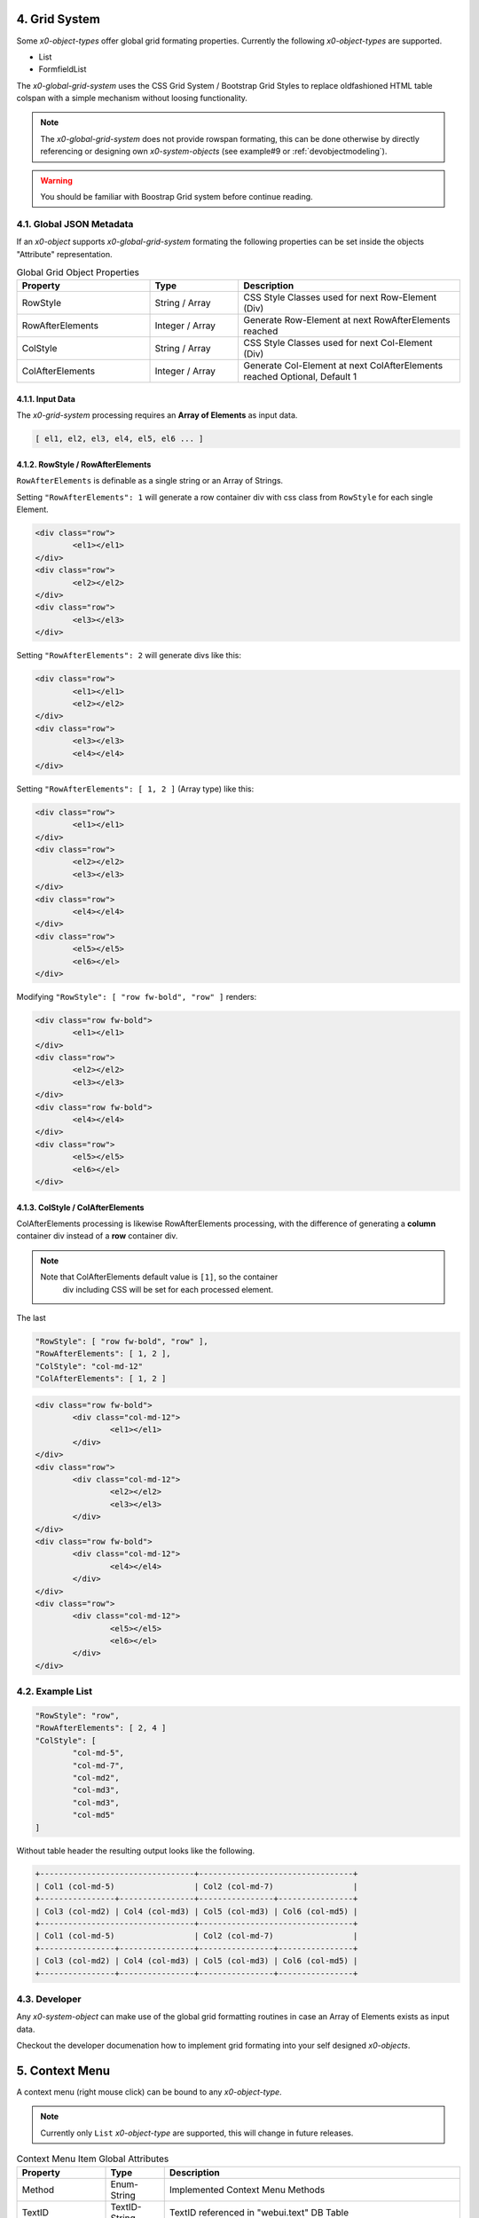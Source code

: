 .. appdev-global

.. _appdevglobalgrid:

4. Grid System
==============

Some *x0-object-types* offer global grid formating properties. Currently the
following *x0-object-types* are supported.

* List
* FormfieldList

The *x0-global-grid-system* uses the CSS Grid System / Bootstrap Grid Styles
to replace oldfashioned HTML table colspan with a simple mechanism without loosing
functionality.

.. note::

	The *x0-global-grid-system* does not provide rowspan formating, this can
	be done otherwise by directly referencing or designing own *x0-system-objects*
	(see example#9 or :ref:`devobjectmodeling`).

.. warning::

	You should be familiar with Boostrap Grid system before continue reading.

4.1. Global JSON Metadata 
*************************

If an *x0-object* supports *x0-global-grid-system* formating the following
properties can be set inside the objects "Attribute" representation.

.. table:: Global Grid Object Properties
	:widths: 30 20 50

	+-------------------+----------------------+-------------------------------------------------------+
	| **Property**      | **Type**             | **Description**                                       |
	+===================+======================+=======================================================+
	| RowStyle          | String / Array       | CSS Style Classes used for next Row-Element (Div)     |
	+-------------------+----------------------+-------------------------------------------------------+
	| RowAfterElements  | Integer / Array      | Generate Row-Element at next RowAfterElements reached |
	+-------------------+----------------------+-------------------------------------------------------+
	| ColStyle          | String / Array       | CSS Style Classes used for next Col-Element (Div)     |
	+-------------------+----------------------+-------------------------------------------------------+
	| ColAfterElements  | Integer / Array      | Generate Col-Element at next ColAfterElements reached |
	|                   |                      | Optional, Default 1                                   |
	+-------------------+----------------------+-------------------------------------------------------+

4.1.1. Input Data
-----------------

The *x0-grid-system* processing requires an **Array of Elements** as input data.

.. code-block:: javascript

	[ el1, el2, el3, el4, el5, el6 ... ]

4.1.2. RowStyle / RowAfterElements
----------------------------------

``RowAfterElements`` is definable as a single string or an Array of Strings.

Setting ``"RowAfterElements": 1`` will generate a row container div with css
class from ``RowStyle`` for each single Element.

.. code-block:: html

	<div class="row">
		<el1></el1>
	</div>
	<div class="row">
		<el2></el2>
	</div>
	<div class="row">
		<el3></el3>
	</div>

Setting ``"RowAfterElements": 2`` will generate divs like this:

.. code-block:: html

	<div class="row">
		<el1></el1>
		<el2></el2>
	</div>
	<div class="row">
		<el3></el3>
		<el4></el4>
	</div>

Setting ``"RowAfterElements": [ 1, 2 ]`` (Array type) like this:

.. code-block:: html

	<div class="row">
		<el1></el1>
	</div>
	<div class="row">
		<el2></el2>
		<el3></el3>
	</div>
	<div class="row">
		<el4></el4>
	</div>
	<div class="row">
		<el5></el5>
		<el6></el>
	</div>

Modifying ``"RowStyle": [ "row fw-bold", "row" ]`` renders:

.. code-block:: html

	<div class="row fw-bold">
		<el1></el1>
	</div>
	<div class="row">
		<el2></el2>
		<el3></el3>
	</div>
	<div class="row fw-bold">
		<el4></el4>
	</div>
	<div class="row">
		<el5></el5>
		<el6></el>
	</div>

4.1.3. ColStyle / ColAfterElements
----------------------------------

ColAfterElements processing is likewise RowAfterElements processing,
with the difference of generating a **column** container div instead
of a **row** container div.

.. note::

    Note that ColAfterElements default value is ``[1]``, so the container
	div including CSS will be set for each processed element.

The last 

.. code-block:: javascript

	"RowStyle": [ "row fw-bold", "row" ],
	"RowAfterElements": [ 1, 2 ],
	"ColStyle": "col-md-12"
	"ColAfterElements": [ 1, 2 ]

.. code-block:: html

	<div class="row fw-bold">
		<div class="col-md-12">
			<el1></el1>
		</div>
	</div>
	<div class="row">
		<div class="col-md-12">
			<el2></el2>
			<el3></el3>
		</div>
	</div>
	<div class="row fw-bold">
		<div class="col-md-12">
			<el4></el4>
		</div>
	</div>
	<div class="row">
		<div class="col-md-12">
			<el5></el5>
			<el6></el>
		</div>
	</div>

4.2. Example List
*****************

.. code-block:: javascript

	"RowStyle": "row",
	"RowAfterElements": [ 2, 4 ]
	"ColStyle": [
		"col-md-5",
		"col-md-7",
		"col-md2",
		"col-md3",
		"col-md3",
		"col-md5"
	]

Without table header the resulting output looks like the following.

.. code-block:: javascript

	+---------------------------------+---------------------------------+
	| Col1 (col-md-5)                 | Col2 (col-md-7)                 |
	+----------------+----------------+----------------+----------------+
	| Col3 (col-md2) | Col4 (col-md3) | Col5 (col-md3) | Col6 (col-md5) |
	+---------------------------------+---------------------------------+
	| Col1 (col-md-5)                 | Col2 (col-md-7)                 |
	+----------------+----------------+----------------+----------------+
	| Col3 (col-md2) | Col4 (col-md3) | Col5 (col-md3) | Col6 (col-md5) |
	+----------------+----------------+----------------+----------------+

4.3. Developer
**************

Any *x0-system-object* can make use of the global grid formatting routines in
case an Array of Elements exists as input data.

Checkout the developer documenation how to implement grid formating into your
self designed *x0-objects*.

.. _appdevglobalcontextmenu:

5. Context Menu
===============

A context menu (right mouse click) can be bound to any *x0-object-type*.

.. note::

    Currently only ``List`` *x0-object-type* are supported, this will change in future releases.

.. table:: Context Menu Item Global Attributes
	:widths: 30 20 100

	+---------------------+----------------------+-------------------------------------------------+
	| **Property**        | **Type**             | **Description**                                 |
	+=====================+======================+=================================================+
	| Method              | Enum-String          | Implemented Context Menu Methods                |
	+---------------------+----------------------+-------------------------------------------------+
	| TextID              | TextID-String        | TextID referenced in "webui.text" DB Table      |
	+---------------------+----------------------+-------------------------------------------------+
	| IconStyle           | CSS-String           | CSS Style Classes, space separated              |
	+---------------------+----------------------+-------------------------------------------------+

.. table:: Context Menu Methods
	:widths: 30 20 100

	+---------------------+----------------------+-------------------------------------------------+
	| **Method**          | **Type**             | **Description**                                 |
	+=====================+======================+=================================================+
	| Edit                | Table-Row            | Switch Screen into Edit-Mode                    |
	+---------------------+----------------------+-------------------------------------------------+
	| RemoveSingle        | Table-Row            | Remove Single Table Row                         |
	+---------------------+----------------------+-------------------------------------------------+
	| RemoveSelected      | Array of Table-Rows  | Remove Selected Table Rows                      |
	+---------------------+----------------------+-------------------------------------------------+

.. table:: Context Menu Item "Edit"
	:widths: 30 20 100

	+---------------------+----------------------+-------------------------------------------------+
	| **Method**          | **Type**             | **Description**                                 |
	+=====================+======================+=================================================+
	| DstScreenID         | ScreenID-String      | Destination ScreenID Reference                  |
	+---------------------+----------------------+-------------------------------------------------+
	| RowColumn           | RowID-String         | Table Row Colun Reference                       |
	+---------------------+----------------------+-------------------------------------------------+
	| FireEvents          |  Array               | Array of EventIDs                               |
	+---------------------+----------------------+-------------------------------------------------+
